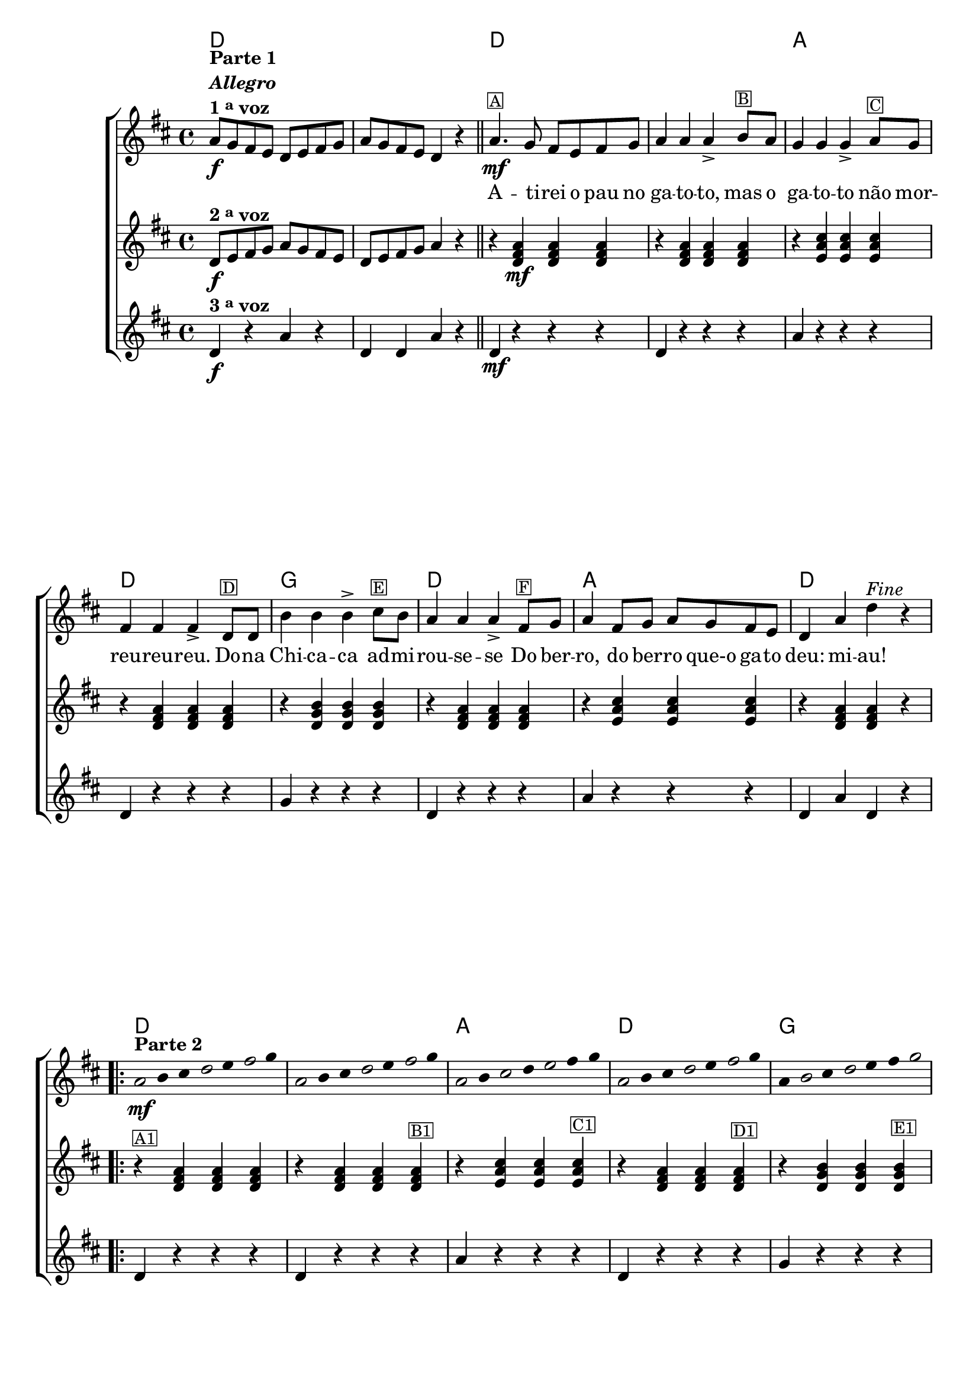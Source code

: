 %% -*- coding: utf-8 -*-
\version "2.16.0"

%%\header { texidoc="Improvisando em Atirei o Pau no Gato"}

\transpose c d {
  <<
    \chords {
      c1 s
      c s
      g
      c
      f
      c
      g
      c
      \repeat volta 2 {
        c s g c f c g c
      }
    }

    \relative c' {

      %% CAVAQUINHO - BANJO
      \tag #'cv {
        \new ChoirStaff <<
          <<
            <<
              \new Staff {
                \override Staff.TimeSignature #'style = #'()
                \override Score.BarNumber #'transparent = ##t
                \time 4/4 
                \key c \major

                g'8\f^\markup {\column {\line {\bold {Parte 1}} \bold {\italic "Allegro"} \line {\bold {1 \tiny \raise #0.5 "a" voz}}}} 
                f e d c d e f 
                g f e d c4 r
                \bar "||"
                g'4.\mf^\markup {\small {\box A}}
                f8 e d e f 
                g4 g g->
                a8^\markup {\small {\box B}} g f4 f f-> 
                g8^\markup {\small {\box C}} f e4 e e->
                c8^\markup {\small {\box D}} c a'4 a a->
                b8^\markup{\small {\box E}} a
                g4 g g-> 
                e8^\markup{\small {\box F}} f g4 e8 f g f e d 
                c4 g' c^\markup {\italic "Fine"} r

                \repeat volta 2 {
                  
                  %% escala de do 1
                  \override Stem #'transparent = ##t
                  \override Beam #'transparent = ##t
                  \once \override Voice.NoteHead #'stencil = #ly:text-interface::print
                  \once \override Voice.NoteHead #'text = #(make-musicglyph-markup "noteheads.s1")
                  g4*4/7\mf^\markup {\bold {Parte 2}}
                  a
                  b

                  \once \override Voice.NoteHead #'stencil = #ly:text-interface::print
                  \once \override Voice.NoteHead #'text = #(make-musicglyph-markup "noteheads.s1")
                  c
                  d

                  \once \override Voice.NoteHead #'stencil = #ly:text-interface::print
                  \once \override Voice.NoteHead #'text = #(make-musicglyph-markup "noteheads.s1")
                  e
                  f

                  %% escala de do 2 ------------------
                  \once \override Voice.NoteHead #'stencil = #ly:text-interface::print
                  \once \override Voice.NoteHead #'text = #(make-musicglyph-markup "noteheads.s1")
                  g,
                  a
                  b

                  \once \override Voice.NoteHead #'stencil = #ly:text-interface::print
                  \once \override Voice.NoteHead #'text = #(make-musicglyph-markup "noteheads.s1")
                  c
                  d

                  \once \override Voice.NoteHead #'stencil = #ly:text-interface::print
                  \once \override Voice.NoteHead #'text = #(make-musicglyph-markup "noteheads.s1")
                  e
                  f

                  %% escala 3 de sol  -------
                  \once \override Voice.NoteHead #'stencil = #ly:text-interface::print
                  \once \override Voice.NoteHead #'text = #(make-musicglyph-markup "noteheads.s1")
                  g,
                  a

                  \once \override Voice.NoteHead #'stencil = #ly:text-interface::print
                  \once \override Voice.NoteHead #'text = #(make-musicglyph-markup "noteheads.s1")
                  b
                  c

                  \once \override Voice.NoteHead #'stencil = #ly:text-interface::print
                  \once \override Voice.NoteHead #'text = #(make-musicglyph-markup "noteheads.s1")
                  d
                  e
                  f

                  %% escala 4 de sol  -------------------------
                  \once \override Voice.NoteHead #'stencil = #ly:text-interface::print
                  \once \override Voice.NoteHead #'text = #(make-musicglyph-markup "noteheads.s1")
                  g,
                  a
                  b

                  \once \override Voice.NoteHead #'stencil = #ly:text-interface::print
                  \once \override Voice.NoteHead #'text = #(make-musicglyph-markup "noteheads.s1")
                  c
                  d

                  \once \override Voice.NoteHead #'stencil = #ly:text-interface::print
                  \once \override Voice.NoteHead #'text = #(make-musicglyph-markup "noteheads.s1")
                  e
                  f


                  %% escala 5 de fa  -------------------------
                  g,
                  \once \override Voice.NoteHead #'stencil = #ly:text-interface::print
                  \once \override Voice.NoteHead #'text = #(make-musicglyph-markup "noteheads.s1")
                  a
                  b

                  \once \override Voice.NoteHead #'stencil = #ly:text-interface::print
                  \once \override Voice.NoteHead #'text = #(make-musicglyph-markup "noteheads.s1")
                  c
                  d
                  e

                  \once \override Voice.NoteHead #'stencil = #ly:text-interface::print
                  \once \override Voice.NoteHead #'text = #(make-musicglyph-markup "noteheads.s1")
                  f

                  %% escala 6 de do -------------------------
                  \once \override Voice.NoteHead #'stencil = #ly:text-interface::print
                  \once \override Voice.NoteHead #'text = #(make-musicglyph-markup "noteheads.s1")
                  g,
                  a
                  b

                  \once \override Voice.NoteHead #'stencil = #ly:text-interface::print
                  \once \override Voice.NoteHead #'text = #(make-musicglyph-markup "noteheads.s1")
                  c
                  d

                  \once \override Voice.NoteHead #'stencil = #ly:text-interface::print
                  \once \override Voice.NoteHead #'text = #(make-musicglyph-markup "noteheads.s1")
                  e
                  f

                  %% escala 7 de sol-------------------------
                  \once \override Voice.NoteHead #'stencil = #ly:text-interface::print
                  \once \override Voice.NoteHead #'text = #(make-musicglyph-markup "noteheads.s1")
                  g,
                  a

                  \once \override Voice.NoteHead #'stencil = #ly:text-interface::print
                  \once \override Voice.NoteHead #'text = #(make-musicglyph-markup "noteheads.s1")
                  b
                  c

                  \once \override Voice.NoteHead #'stencil = #ly:text-interface::print
                  \once \override Voice.NoteHead #'text = #(make-musicglyph-markup "noteheads.s1")
                  d
                  e
                  f


                  %% escala 8 de do-------
                  \once \override Voice.NoteHead #'stencil = #ly:text-interface::print
                  \once \override Voice.NoteHead #'text = #(make-musicglyph-markup "noteheads.s1")
                  g,
                  a
                  b

                  \once \override Voice.NoteHead #'stencil = #ly:text-interface::print
                  \once \override Voice.NoteHead #'text = #(make-musicglyph-markup "noteheads.s1")
                  c
                  d

                  \once \override Voice.NoteHead #'stencil = #ly:text-interface::print
                  \once \override Voice.NoteHead #'text = #(make-musicglyph-markup "noteheads.s1")
                  e
                  f

                }
              }

              \context Lyrics = mainlyrics \lyricmode {
                \skip 1 \skip 1 
                A4. -- ti8 -- rei o pau no ga4 -- to -- to,
                mas8 o ga4 -- to -- to não8 mor -- reu4 -- reu -- reu.
                Do8 -- na Chi4 -- ca -- ca ad8 -- mi -- rou4 -- se -- se
                Do8 ber -- ro,4 do8 ber -- ro que-o ga -- to deu:4 mi -- au!
              }
            >>

            \new Staff {
              \override Staff.TimeSignature #'style = #'()
              \time 4/4 
              \key c \major

              c,8\f^\markup {\bold {2 \tiny \raise #0.5 "a" voz}}
              d e f g f e d c d e f
              g4 r	
              r4
              <c, e g>\mf <c e g> <c e g> 
              r <c e g> <c e g> <c e g>
              r <d g b> <d g b> <d g b>
              r <c e g> <c e g> <c e g>
              r <c f a> <c f a> <c f a>
              r <c e g> <c e g> <c e g> 
              r <d g b> <d g b> <d g b>
              r <c e g> <c e g> r

              %% \repeat \volta 2 
              r^\markup {\small {\box A1}} <c e g> <c e g> <c e g> 
              r <c e g> <c e g> <c e g>^\markup {\small {\box B1}}
              r <d g b> <d g b> <d g b>^\markup {\small {\box C1}}
              r <c e g> <c e g> <c e g>^\markup {\small {\box D1}}
              r <c f a> <c f a> <c f a>^\markup {\small {\box E1}}
              r <c e g> <c e g> <c e g>^\markup {\small {\box F1}}
              r <d g b> <d g b> <d g b>
              r <c e g> <c e g> r
            }

            \new Staff {
              \override Staff.TimeSignature #'style = #'()
              \time 4/4 
              \key c \major

              c4\f^\markup {\bold {3 \tiny \raise #0.5 "a" voz}}
              r g' r
              c, c g' r
              c,4\mf 
              r r r
              c r r r
              g' r r r
              c, r r r
              f r r r
              c r r r
              g' r r r
              c, g' c, r

              %% \repeat \volta 2 
              c r r r
              c r r r
              g' r r r
              c, r r r
              f r r r
              c r r r
              g' r r r
              c, g' c, r
            }
          >>
        >>
      }

      %% BANDOLIM
      \tag #'bd {
        \new ChoirStaff <<
          <<
            <<
              \new Staff {
                \override Staff.TimeSignature #'style = #'()
                \override Score.BarNumber #'transparent = ##t
                \time 4/4 
                \key c \major

                g'8\f^\markup {\column {\line {\bold {Parte 1}} \bold {\italic "Allegro"} \line {\bold {1 \tiny \raise #0.5 "a" voz}}}} 
                f e d c d e f 
                g f e d c4 r
                \bar "||"
                g'4.\mf^\markup {\small {\box A}}
                f8 e d e f 
                g4 g g->
                a8^\markup {\small {\box B}} g f4 f f-> 
                g8^\markup {\small {\box C}} f e4 e e->
                c8^\markup {\small {\box D}} c a'4 a a->
                b8^\markup{\small {\box E}} a
                g4 g g-> 
                e8^\markup{\small {\box F}} f g4 e8 f g f e d 
                c4 g' c^\markup {\italic "Fine"} r

                \repeat volta 2 {
                  \override Stem #'transparent = ##t
                  \override Beam #'transparent = ##t

                  %% escala de do 1
                  \override Stem #'transparent = ##t
                  \override Beam #'transparent = ##t
                  \once \override Voice.NoteHead #'stencil = #ly:text-interface::print
                  \once \override Voice.NoteHead #'text = #(make-musicglyph-markup "noteheads.s1")
                  g4*4/7\mf^\markup {\bold {Parte 2}}
                  a
                  b

                  \once \override Voice.NoteHead #'stencil = #ly:text-interface::print
                  \once \override Voice.NoteHead #'text = #(make-musicglyph-markup "noteheads.s1")
                  c
                  d

                  \once \override Voice.NoteHead #'stencil = #ly:text-interface::print
                  \once \override Voice.NoteHead #'text = #(make-musicglyph-markup "noteheads.s1")
                  e
                  f

                  %% escala de do 2 ------------------
                  \once \override Voice.NoteHead #'stencil = #ly:text-interface::print
                  \once \override Voice.NoteHead #'text = #(make-musicglyph-markup "noteheads.s1")
                  g,
                  a
                  b

                  \once \override Voice.NoteHead #'stencil = #ly:text-interface::print
                  \once \override Voice.NoteHead #'text = #(make-musicglyph-markup "noteheads.s1")
                  c
                  d

                  \once \override Voice.NoteHead #'stencil = #ly:text-interface::print
                  \once \override Voice.NoteHead #'text = #(make-musicglyph-markup "noteheads.s1")
                  e
                  f

                  %% escala 3 de sol  -------
                  \once \override Voice.NoteHead #'stencil = #ly:text-interface::print
                  \once \override Voice.NoteHead #'text = #(make-musicglyph-markup "noteheads.s1")
                  g,
                  a

                  \once \override Voice.NoteHead #'stencil = #ly:text-interface::print
                  \once \override Voice.NoteHead #'text = #(make-musicglyph-markup "noteheads.s1")
                  b
                  c

                  \once \override Voice.NoteHead #'stencil = #ly:text-interface::print
                  \once \override Voice.NoteHead #'text = #(make-musicglyph-markup "noteheads.s1")
                  d
                  e
                  f

                  %% escala 4 de sol  -------------------------
                  \once \override Voice.NoteHead #'stencil = #ly:text-interface::print
                  \once \override Voice.NoteHead #'text = #(make-musicglyph-markup "noteheads.s1")
                  g,
                  a
                  b

                  \once \override Voice.NoteHead #'stencil = #ly:text-interface::print
                  \once \override Voice.NoteHead #'text = #(make-musicglyph-markup "noteheads.s1")
                  c
                  d

                  \once \override Voice.NoteHead #'stencil = #ly:text-interface::print
                  \once \override Voice.NoteHead #'text = #(make-musicglyph-markup "noteheads.s1")
                  e
                  f


                  %% escala 5 de fa  -------------------------
                  g,
                  \once \override Voice.NoteHead #'stencil = #ly:text-interface::print
                  \once \override Voice.NoteHead #'text = #(make-musicglyph-markup "noteheads.s1")
                  a
                  b

                  \once \override Voice.NoteHead #'stencil = #ly:text-interface::print
                  \once \override Voice.NoteHead #'text = #(make-musicglyph-markup "noteheads.s1")
                  c
                  d
                  e

                  \once \override Voice.NoteHead #'stencil = #ly:text-interface::print
                  \once \override Voice.NoteHead #'text = #(make-musicglyph-markup "noteheads.s1")
                  f

                  %% escala 6 de do -------------------------
                  \once \override Voice.NoteHead #'stencil = #ly:text-interface::print
                  \once \override Voice.NoteHead #'text = #(make-musicglyph-markup "noteheads.s1")
                  g,
                  a
                  b

                  \once \override Voice.NoteHead #'stencil = #ly:text-interface::print
                  \once \override Voice.NoteHead #'text = #(make-musicglyph-markup "noteheads.s1")
                  c
                  d

                  \once \override Voice.NoteHead #'stencil = #ly:text-interface::print
                  \once \override Voice.NoteHead #'text = #(make-musicglyph-markup "noteheads.s1")
                  e
                  f

                  %% escala 7 de sol-------------------------
                  \once \override Voice.NoteHead #'stencil = #ly:text-interface::print
                  \once \override Voice.NoteHead #'text = #(make-musicglyph-markup "noteheads.s1")
                  g,
                  a

                  \once \override Voice.NoteHead #'stencil = #ly:text-interface::print
                  \once \override Voice.NoteHead #'text = #(make-musicglyph-markup "noteheads.s1")
                  b
                  c

                  \once \override Voice.NoteHead #'stencil = #ly:text-interface::print
                  \once \override Voice.NoteHead #'text = #(make-musicglyph-markup "noteheads.s1")
                  d
                  e
                  f


                  %% escala 8 de do-------
                  \once \override Voice.NoteHead #'stencil = #ly:text-interface::print
                  \once \override Voice.NoteHead #'text = #(make-musicglyph-markup "noteheads.s1")
                  g,
                  a
                  b

                  \once \override Voice.NoteHead #'stencil = #ly:text-interface::print
                  \once \override Voice.NoteHead #'text = #(make-musicglyph-markup "noteheads.s1")
                  c
                  d

                  \once \override Voice.NoteHead #'stencil = #ly:text-interface::print
                  \once \override Voice.NoteHead #'text = #(make-musicglyph-markup "noteheads.s1")
                  e
                  f
                }
              }

              \context Lyrics = mainlyrics \lyricmode {
                \skip 1 \skip 1 
                A4. -- ti8 -- rei o pau no ga4 -- to -- to,
                mas8 o ga4 -- to -- to não8 mor -- reu4 -- reu -- reu.
                Do8 -- na Chi4 -- ca -- ca ad8 -- mi -- rou4 -- se -- se
                Do8 ber -- ro,4 do8 ber -- ro que-o ga -- to deu:4 mi -- au!
              }
            >>

            \new Staff {
              \override Staff.TimeSignature #'style = #'()
              \time 4/4 
              \key c \major

              c,8\f^\markup {\bold {2 \tiny \raise #0.5 "a" voz}}
              d e f g f e d c d e f
              g4 r	
              r4
              <c, e g>\mf <c e g> <c e g> 
              r <c e g> <c e g> <c e g>
              r <d g b> <d g b> <d g b>
              r <c e g> <c e g> <c e g>
              r <c f a> <c f a> <c f a>
              r <c e g> <c e g> <c e g> 
              r <d g b> <d g b> <d g b>
              r <c e g> <c e g> r

              %% \repeat \volta 2 
              r^\markup {\small {\box A1}} <c e g> <c e g> <c e g> 
              r <c e g> <c e g> <c e g>^\markup {\small {\box B1}}
              r <d g b> <d g b> <d g b>^\markup {\small {\box C1}}
              r <c e g> <c e g> <c e g>^\markup {\small {\box D1}}
              r <c f a> <c f a> <c f a>^\markup {\small {\box E1}}
              r <c e g> <c e g> <c e g>^\markup {\small {\box F1}}
              r <d g b> <d g b> <d g b>
              r <c e g> <c e g> r
            }

            \new Staff {
              \override Staff.TimeSignature #'style = #'()
              \time 4/4 
              \key c \major

              c4\f^\markup {\bold {3 \tiny \raise #0.5 "a" voz}}
              r g' r
              c, c g' r
              c,4\mf 
              r r r
              c r r r
              g' r r r
              c, r r r
              f r r r
              c r r r
              g' r r r
              c, g' c, r

              %% \repeat \volta 2 
              c r r r
              c r r r
              g' r r r
              c, r r r
              f r r r
              c r r r
              g' r r r
              c, g' c, r
            }
          >>
        >>
      }

      %% VIOLA
      \tag #'va {
        \new ChoirStaff <<
          <<
            <<
              \new Staff {
                \override Staff.TimeSignature #'style = #'()
                \override Score.BarNumber #'transparent = ##t
                \time 4/4 
                \key c \major

                g'8\f^\markup {\column {\line {\bold {Parte 1}} \bold {\italic "Allegro"} \line {\bold {1 \tiny \raise #0.5 "a" voz}}}} 
                f e d c d e f 
                g f e d c4 r
                \bar "||"
                g'4.\mf^\markup {\small {\box A}}
                f8 e d e f 
                g4 g g->
                a8^\markup {\small {\box B}} g f4 f f-> 
                g8^\markup {\small {\box C}} f e4 e e->
                c8^\markup {\small {\box D}} c a'4 a a->
                b8^\markup{\small {\box E}} a
                g4 g g-> 
                e8^\markup{\small {\box F}} f g4 e8 f g f e d 
                c4 g' c^\markup {\italic "Fine"} r

                \repeat volta 2 {
                  \override Stem #'transparent = ##t
                  \override Beam #'transparent = ##t

                  %% escala de do 1
                  \override Stem #'transparent = ##t
                  \override Beam #'transparent = ##t
                  \once \override Voice.NoteHead #'stencil = #ly:text-interface::print
                  \once \override Voice.NoteHead #'text = #(make-musicglyph-markup "noteheads.s1")
                  g4*4/7\mf^\markup {\bold {Parte 2}}
                  a
                  b

                  \once \override Voice.NoteHead #'stencil = #ly:text-interface::print
                  \once \override Voice.NoteHead #'text = #(make-musicglyph-markup "noteheads.s1")
                  c
                  d

                  \once \override Voice.NoteHead #'stencil = #ly:text-interface::print
                  \once \override Voice.NoteHead #'text = #(make-musicglyph-markup "noteheads.s1")
                  e
                  f

                  %% escala de do 2 ------------------
                  \once \override Voice.NoteHead #'stencil = #ly:text-interface::print
                  \once \override Voice.NoteHead #'text = #(make-musicglyph-markup "noteheads.s1")
                  g,
                  a
                  b

                  \once \override Voice.NoteHead #'stencil = #ly:text-interface::print
                  \once \override Voice.NoteHead #'text = #(make-musicglyph-markup "noteheads.s1")
                  c
                  d

                  \once \override Voice.NoteHead #'stencil = #ly:text-interface::print
                  \once \override Voice.NoteHead #'text = #(make-musicglyph-markup "noteheads.s1")
                  e
                  f

                  %% escala 3 de sol  -------
                  \once \override Voice.NoteHead #'stencil = #ly:text-interface::print
                  \once \override Voice.NoteHead #'text = #(make-musicglyph-markup "noteheads.s1")
                  g,
                  a

                  \once \override Voice.NoteHead #'stencil = #ly:text-interface::print
                  \once \override Voice.NoteHead #'text = #(make-musicglyph-markup "noteheads.s1")
                  b
                  c

                  \once \override Voice.NoteHead #'stencil = #ly:text-interface::print
                  \once \override Voice.NoteHead #'text = #(make-musicglyph-markup "noteheads.s1")
                  d
                  e
                  f

                  %% escala 4 de sol  -------------------------
                  \once \override Voice.NoteHead #'stencil = #ly:text-interface::print
                  \once \override Voice.NoteHead #'text = #(make-musicglyph-markup "noteheads.s1")
                  g,
                  a
                  b

                  \once \override Voice.NoteHead #'stencil = #ly:text-interface::print
                  \once \override Voice.NoteHead #'text = #(make-musicglyph-markup "noteheads.s1")
                  c
                  d

                  \once \override Voice.NoteHead #'stencil = #ly:text-interface::print
                  \once \override Voice.NoteHead #'text = #(make-musicglyph-markup "noteheads.s1")
                  e
                  f


                  %% escala 5 de fa  -------------------------
                  g,
                  \once \override Voice.NoteHead #'stencil = #ly:text-interface::print
                  \once \override Voice.NoteHead #'text = #(make-musicglyph-markup "noteheads.s1")
                  a
                  b

                  \once \override Voice.NoteHead #'stencil = #ly:text-interface::print
                  \once \override Voice.NoteHead #'text = #(make-musicglyph-markup "noteheads.s1")
                  c
                  d
                  e

                  \once \override Voice.NoteHead #'stencil = #ly:text-interface::print
                  \once \override Voice.NoteHead #'text = #(make-musicglyph-markup "noteheads.s1")
                  f

                  %% escala 6 de do -------------------------
                  \once \override Voice.NoteHead #'stencil = #ly:text-interface::print
                  \once \override Voice.NoteHead #'text = #(make-musicglyph-markup "noteheads.s1")
                  g,
                  a
                  b

                  \once \override Voice.NoteHead #'stencil = #ly:text-interface::print
                  \once \override Voice.NoteHead #'text = #(make-musicglyph-markup "noteheads.s1")
                  c
                  d

                  \once \override Voice.NoteHead #'stencil = #ly:text-interface::print
                  \once \override Voice.NoteHead #'text = #(make-musicglyph-markup "noteheads.s1")
                  e
                  f

                  %% escala 7 de sol-------------------------
                  \once \override Voice.NoteHead #'stencil = #ly:text-interface::print
                  \once \override Voice.NoteHead #'text = #(make-musicglyph-markup "noteheads.s1")
                  g,
                  a

                  \once \override Voice.NoteHead #'stencil = #ly:text-interface::print
                  \once \override Voice.NoteHead #'text = #(make-musicglyph-markup "noteheads.s1")
                  b
                  c

                  \once \override Voice.NoteHead #'stencil = #ly:text-interface::print
                  \once \override Voice.NoteHead #'text = #(make-musicglyph-markup "noteheads.s1")
                  d
                  e
                  f


                  %% escala 8 de do-------
                  \once \override Voice.NoteHead #'stencil = #ly:text-interface::print
                  \once \override Voice.NoteHead #'text = #(make-musicglyph-markup "noteheads.s1")
                  g,
                  a
                  b

                  \once \override Voice.NoteHead #'stencil = #ly:text-interface::print
                  \once \override Voice.NoteHead #'text = #(make-musicglyph-markup "noteheads.s1")
                  c
                  d

                  \once \override Voice.NoteHead #'stencil = #ly:text-interface::print
                  \once \override Voice.NoteHead #'text = #(make-musicglyph-markup "noteheads.s1")
                  e
                  f
                }
              }

              \context Lyrics = mainlyrics \lyricmode {
                \skip 1 \skip 1 
                A4. -- ti8 -- rei o pau no ga4 -- to -- to,
                mas8 o ga4 -- to -- to não8 mor -- reu4 -- reu -- reu.
                Do8 -- na Chi4 -- ca -- ca ad8 -- mi -- rou4 -- se -- se
                Do8 ber -- ro,4 do8 ber -- ro que-o ga -- to deu:4 mi -- au!
              }
            >>

            \new Staff {
              \override Staff.TimeSignature #'style = #'()
              \time 4/4 
              \key c \major

              c,8\f^\markup {\bold {2 \tiny \raise #0.5 "a" voz}}
              d e f g f e d c d e f
              g4 r	
              r4
              <c, e g>\mf <c e g> <c e g> 
              r <c e g> <c e g> <c e g>
              r <d g b> <d g b> <d g b>
              r <c e g> <c e g> <c e g>
              r <c f a> <c f a> <c f a>
              r <c e g> <c e g> <c e g> 
              r <d g b> <d g b> <d g b>
              r <c e g> <c e g> r

              %% \repeat \volta 2 
              r^\markup {\small {\box A1}} <c e g> <c e g> <c e g> 
              r <c e g> <c e g> <c e g>^\markup {\small {\box B1}}
              r <d g b> <d g b> <d g b>^\markup {\small {\box C1}}
              r <c e g> <c e g> <c e g>^\markup {\small {\box D1}}
              r <c f a> <c f a> <c f a>^\markup {\small {\box E1}}
              r <c e g> <c e g> <c e g>^\markup {\small {\box F1}}
              r <d g b> <d g b> <d g b>
              r <c e g> <c e g> r
            }

            \new Staff {
              \override Staff.TimeSignature #'style = #'()
              \time 4/4 
              \key c \major

              c4\f^\markup {\bold {3 \tiny \raise #0.5 "a" voz}}
              r g' r
              c, c g' r
              c,4\mf 
              r r r
              c r r r
              g' r r r
              c, r r r
              f r r r
              c r r r
              g' r r r
              c, g' c, r

              %% \repeat \volta 2 
              c r r r
              c r r r
              g' r r r
              c, r r r
              f r r r
              c r r r
              g' r r r
              c, g' c, r
            }
          >>
        >>
      }

      %% VIOLÃO TENOR
      \tag #'vt {
        \new ChoirStaff <<
          <<
            <<
              \new Staff {
                \override Staff.TimeSignature #'style = #'()
                \override Score.BarNumber #'transparent = ##t
                \time 4/4 
                \key c \major
                \clef "G_8"

                g8\f^\markup {\column {\line {\bold {Parte 1}} \bold {\italic "Allegro"} \line {\bold {1 \tiny \raise #0.5 "a" voz}}}} 
                f e d c d e f 
                g f e d c4 r
                \bar "||"
                g'4.\mf^\markup {\small {\box A}}
                f8 e d e f 
                g4 g g->
                a8^\markup {\small {\box B}} g f4 f f-> 
                g8^\markup {\small {\box C}} f e4 e e->
                c8^\markup {\small {\box D}} c a'4 a a->
                b8^\markup{\small {\box E}} a
                g4 g g-> 
                e8^\markup{\small {\box F}} f g4 e8 f g f e d 
                c4 g' c^\markup {\italic "Fine"} r

                \repeat volta 2 {
                  \override Stem #'transparent = ##t
                  \override Beam #'transparent = ##t

                  %% escala de do 1
                  \override Stem #'transparent = ##t
                  \override Beam #'transparent = ##t
                  \once \override Voice.NoteHead #'stencil = #ly:text-interface::print
                  \once \override Voice.NoteHead #'text = #(make-musicglyph-markup "noteheads.s1")
                  g4*4/7\mf^\markup {\bold {Parte 2}}
                  a
                  b

                  \once \override Voice.NoteHead #'stencil = #ly:text-interface::print
                  \once \override Voice.NoteHead #'text = #(make-musicglyph-markup "noteheads.s1")
                  c
                  d

                  \once \override Voice.NoteHead #'stencil = #ly:text-interface::print
                  \once \override Voice.NoteHead #'text = #(make-musicglyph-markup "noteheads.s1")
                  e
                  f

                  %% escala de do 2 ------------------
                  \once \override Voice.NoteHead #'stencil = #ly:text-interface::print
                  \once \override Voice.NoteHead #'text = #(make-musicglyph-markup "noteheads.s1")
                  g,
                  a
                  b

                  \once \override Voice.NoteHead #'stencil = #ly:text-interface::print
                  \once \override Voice.NoteHead #'text = #(make-musicglyph-markup "noteheads.s1")
                  c
                  d

                  \once \override Voice.NoteHead #'stencil = #ly:text-interface::print
                  \once \override Voice.NoteHead #'text = #(make-musicglyph-markup "noteheads.s1")
                  e
                  f

                  %% escala 3 de sol  -------
                  \once \override Voice.NoteHead #'stencil = #ly:text-interface::print
                  \once \override Voice.NoteHead #'text = #(make-musicglyph-markup "noteheads.s1")
                  g,
                  a

                  \once \override Voice.NoteHead #'stencil = #ly:text-interface::print
                  \once \override Voice.NoteHead #'text = #(make-musicglyph-markup "noteheads.s1")
                  b
                  c

                  \once \override Voice.NoteHead #'stencil = #ly:text-interface::print
                  \once \override Voice.NoteHead #'text = #(make-musicglyph-markup "noteheads.s1")
                  d
                  e
                  f

                  %% escala 4 de sol  -------------------------
                  \once \override Voice.NoteHead #'stencil = #ly:text-interface::print
                  \once \override Voice.NoteHead #'text = #(make-musicglyph-markup "noteheads.s1")
                  g,
                  a
                  b

                  \once \override Voice.NoteHead #'stencil = #ly:text-interface::print
                  \once \override Voice.NoteHead #'text = #(make-musicglyph-markup "noteheads.s1")
                  c
                  d

                  \once \override Voice.NoteHead #'stencil = #ly:text-interface::print
                  \once \override Voice.NoteHead #'text = #(make-musicglyph-markup "noteheads.s1")
                  e
                  f


                  %% escala 5 de fa  -------------------------
                  g,
                  \once \override Voice.NoteHead #'stencil = #ly:text-interface::print
                  \once \override Voice.NoteHead #'text = #(make-musicglyph-markup "noteheads.s1")
                  a
                  b

                  \once \override Voice.NoteHead #'stencil = #ly:text-interface::print
                  \once \override Voice.NoteHead #'text = #(make-musicglyph-markup "noteheads.s1")
                  c
                  d
                  e

                  \once \override Voice.NoteHead #'stencil = #ly:text-interface::print
                  \once \override Voice.NoteHead #'text = #(make-musicglyph-markup "noteheads.s1")
                  f

                  %% escala 6 de do -------------------------
                  \once \override Voice.NoteHead #'stencil = #ly:text-interface::print
                  \once \override Voice.NoteHead #'text = #(make-musicglyph-markup "noteheads.s1")
                  g,
                  a
                  b

                  \once \override Voice.NoteHead #'stencil = #ly:text-interface::print
                  \once \override Voice.NoteHead #'text = #(make-musicglyph-markup "noteheads.s1")
                  c
                  d

                  \once \override Voice.NoteHead #'stencil = #ly:text-interface::print
                  \once \override Voice.NoteHead #'text = #(make-musicglyph-markup "noteheads.s1")
                  e
                  f

                  %% escala 7 de sol-------------------------
                  \once \override Voice.NoteHead #'stencil = #ly:text-interface::print
                  \once \override Voice.NoteHead #'text = #(make-musicglyph-markup "noteheads.s1")
                  g,
                  a

                  \once \override Voice.NoteHead #'stencil = #ly:text-interface::print
                  \once \override Voice.NoteHead #'text = #(make-musicglyph-markup "noteheads.s1")
                  b
                  c

                  \once \override Voice.NoteHead #'stencil = #ly:text-interface::print
                  \once \override Voice.NoteHead #'text = #(make-musicglyph-markup "noteheads.s1")
                  d
                  e
                  f


                  %% escala 8 de do-------
                  \once \override Voice.NoteHead #'stencil = #ly:text-interface::print
                  \once \override Voice.NoteHead #'text = #(make-musicglyph-markup "noteheads.s1")
                  g,
                  a
                  b

                  \once \override Voice.NoteHead #'stencil = #ly:text-interface::print
                  \once \override Voice.NoteHead #'text = #(make-musicglyph-markup "noteheads.s1")
                  c
                  d

                  \once \override Voice.NoteHead #'stencil = #ly:text-interface::print
                  \once \override Voice.NoteHead #'text = #(make-musicglyph-markup "noteheads.s1")
                  e
                  f
                }
              }

              \context Lyrics = mainlyrics \lyricmode {
                \skip 1 \skip 1 
                A4. -- ti8 -- rei o pau no ga4 -- to -- to,
                mas8 o ga4 -- to -- to não8 mor -- reu4 -- reu -- reu.
                Do8 -- na Chi4 -- ca -- ca ad8 -- mi -- rou4 -- se -- se
                Do8 ber -- ro,4 do8 ber -- ro que-o ga -- to deu:4 mi -- au!
              }
            >>

            \new Staff {
              \override Staff.TimeSignature #'style = #'()
              \time 4/4 
              \key c \major
              \clef "G_8"

              c,8\f^\markup {\bold {2 \tiny \raise #0.5 "a" voz}}
              d e f g f e d c d e f
              g4 r	
              r4
              <c, e g>\mf <c e g> <c e g> 
              r <c e g> <c e g> <c e g>
              r <d g b> <d g b> <d g b>
              r <c e g> <c e g> <c e g>
              r <c f a> <c f a> <c f a>
              r <c e g> <c e g> <c e g> 
              r <d g b> <d g b> <d g b>
              r <c e g> <c e g> r

              %% \repeat \volta 2 
              r^\markup {\small {\box A1}} <c e g> <c e g> <c e g> 
              r <c e g> <c e g> <c e g>^\markup {\small {\box B1}}
              r <d g b> <d g b> <d g b>^\markup {\small {\box C1}}
              r <c e g> <c e g> <c e g>^\markup {\small {\box D1}}
              r <c f a> <c f a> <c f a>^\markup {\small {\box E1}}
              r <c e g> <c e g> <c e g>^\markup {\small {\box F1}}
              r <d g b> <d g b> <d g b>
              r <c e g> <c e g> r
            }

            \new Staff {
              \override Staff.TimeSignature #'style = #'()
              \time 4/4 
              \key c \major
              \clef "G_8"

              c4\f^\markup {\bold {3 \tiny \raise #0.5 "a" voz}}
              r g' r
              c, c g' r
              c,4\mf 
              r r r
              c r r r
              g' r r r
              c, r r r
              f r r r
              c r r r
              g' r r r
              c, g' c, r

              %% \repeat \volta 2 
              c r r r
              c r r r
              g' r r r
              c, r r r
              f r r r
              c r r r
              g' r r r
              c, g' c, r
            }
          >>
        >>
      }

      %% VIOLÃO
      \tag #'vi {
        \new ChoirStaff <<
          <<
            <<
              \new Staff {
                \override Staff.TimeSignature #'style = #'()
                \override Score.BarNumber #'transparent = ##t
                \time 4/4 
                \key c \major
                \clef "G_8"

                g'8\f^\markup {\column {\line {\bold {Parte 1}} \bold {\italic "Allegro"} \line {\bold {1 \tiny \raise #0.5 "a" voz}}}} 
                f e d c d e f 
                g f e d c4 r
                \bar "||"
                g'4.\mf^\markup {\small {\box A}}
                f8 e d e f 
                g4 g g->
                a8^\markup {\small {\box B}} g f4 f f-> 
                g8^\markup {\small {\box C}} f e4 e e->
                c8^\markup {\small {\box D}} c a'4 a a->
                b8^\markup{\small {\box E}} a
                g4 g g-> 
                e8^\markup{\small {\box F}} f g4 e8 f g f e d 
                c4 g' c^\markup {\italic "Fine"} r

                \repeat volta 2 {
                  \override Stem #'transparent = ##t
                  \override Beam #'transparent = ##t

                  %% escala de do 1
                  \override Stem #'transparent = ##t
                  \override Beam #'transparent = ##t
                  \once \override Voice.NoteHead #'stencil = #ly:text-interface::print
                  \once \override Voice.NoteHead #'text = #(make-musicglyph-markup "noteheads.s1")
                  g4*4/7\mf^\markup {\bold {Parte 2}}
                  a
                  b

                  \once \override Voice.NoteHead #'stencil = #ly:text-interface::print
                  \once \override Voice.NoteHead #'text = #(make-musicglyph-markup "noteheads.s1")
                  c
                  d

                  \once \override Voice.NoteHead #'stencil = #ly:text-interface::print
                  \once \override Voice.NoteHead #'text = #(make-musicglyph-markup "noteheads.s1")
                  e
                  f

                  %% escala de do 2 ------------------
                  \once \override Voice.NoteHead #'stencil = #ly:text-interface::print
                  \once \override Voice.NoteHead #'text = #(make-musicglyph-markup "noteheads.s1")
                  g,
                  a
                  b

                  \once \override Voice.NoteHead #'stencil = #ly:text-interface::print
                  \once \override Voice.NoteHead #'text = #(make-musicglyph-markup "noteheads.s1")
                  c
                  d

                  \once \override Voice.NoteHead #'stencil = #ly:text-interface::print
                  \once \override Voice.NoteHead #'text = #(make-musicglyph-markup "noteheads.s1")
                  e
                  f

                  %% escala 3 de sol  -------
                  \once \override Voice.NoteHead #'stencil = #ly:text-interface::print
                  \once \override Voice.NoteHead #'text = #(make-musicglyph-markup "noteheads.s1")
                  g,
                  a

                  \once \override Voice.NoteHead #'stencil = #ly:text-interface::print
                  \once \override Voice.NoteHead #'text = #(make-musicglyph-markup "noteheads.s1")
                  b
                  c

                  \once \override Voice.NoteHead #'stencil = #ly:text-interface::print
                  \once \override Voice.NoteHead #'text = #(make-musicglyph-markup "noteheads.s1")
                  d
                  e
                  f

                  %% escala 4 de sol  -------------------------
                  \once \override Voice.NoteHead #'stencil = #ly:text-interface::print
                  \once \override Voice.NoteHead #'text = #(make-musicglyph-markup "noteheads.s1")
                  g,
                  a
                  b

                  \once \override Voice.NoteHead #'stencil = #ly:text-interface::print
                  \once \override Voice.NoteHead #'text = #(make-musicglyph-markup "noteheads.s1")
                  c
                  d

                  \once \override Voice.NoteHead #'stencil = #ly:text-interface::print
                  \once \override Voice.NoteHead #'text = #(make-musicglyph-markup "noteheads.s1")
                  e
                  f


                  %% escala 5 de fa  -------------------------
                  g,
                  \once \override Voice.NoteHead #'stencil = #ly:text-interface::print
                  \once \override Voice.NoteHead #'text = #(make-musicglyph-markup "noteheads.s1")
                  a
                  b

                  \once \override Voice.NoteHead #'stencil = #ly:text-interface::print
                  \once \override Voice.NoteHead #'text = #(make-musicglyph-markup "noteheads.s1")
                  c
                  d
                  e

                  \once \override Voice.NoteHead #'stencil = #ly:text-interface::print
                  \once \override Voice.NoteHead #'text = #(make-musicglyph-markup "noteheads.s1")
                  f

                  %% escala 6 de do -------------------------
                  \once \override Voice.NoteHead #'stencil = #ly:text-interface::print
                  \once \override Voice.NoteHead #'text = #(make-musicglyph-markup "noteheads.s1")
                  g,
                  a
                  b

                  \once \override Voice.NoteHead #'stencil = #ly:text-interface::print
                  \once \override Voice.NoteHead #'text = #(make-musicglyph-markup "noteheads.s1")
                  c
                  d

                  \once \override Voice.NoteHead #'stencil = #ly:text-interface::print
                  \once \override Voice.NoteHead #'text = #(make-musicglyph-markup "noteheads.s1")
                  e
                  f

                  %% escala 7 de sol-------------------------
                  \once \override Voice.NoteHead #'stencil = #ly:text-interface::print
                  \once \override Voice.NoteHead #'text = #(make-musicglyph-markup "noteheads.s1")
                  g,
                  a

                  \once \override Voice.NoteHead #'stencil = #ly:text-interface::print
                  \once \override Voice.NoteHead #'text = #(make-musicglyph-markup "noteheads.s1")
                  b
                  c

                  \once \override Voice.NoteHead #'stencil = #ly:text-interface::print
                  \once \override Voice.NoteHead #'text = #(make-musicglyph-markup "noteheads.s1")
                  d
                  e
                  f


                  %% escala 8 de do-------
                  \once \override Voice.NoteHead #'stencil = #ly:text-interface::print
                  \once \override Voice.NoteHead #'text = #(make-musicglyph-markup "noteheads.s1")
                  g,
                  a
                  b

                  \once \override Voice.NoteHead #'stencil = #ly:text-interface::print
                  \once \override Voice.NoteHead #'text = #(make-musicglyph-markup "noteheads.s1")
                  c
                  d

                  \once \override Voice.NoteHead #'stencil = #ly:text-interface::print
                  \once \override Voice.NoteHead #'text = #(make-musicglyph-markup "noteheads.s1")
                  e
                  f
                }
              }

              \context Lyrics = mainlyrics \lyricmode {
                \skip 1 \skip 1 
                A4. -- ti8 -- rei o pau no ga4 -- to -- to,
                mas8 o ga4 -- to -- to não8 mor -- reu4 -- reu -- reu.
                Do8 -- na Chi4 -- ca -- ca ad8 -- mi -- rou4 -- se -- se
                Do8 ber -- ro,4 do8 ber -- ro que-o ga -- to deu:4 mi -- au!
              }
            >>

            \new Staff {
              \override Staff.TimeSignature #'style = #'()
              \time 4/4 
              \key c \major
              \clef "G_8"

              c,8\f^\markup {\bold {2 \tiny \raise #0.5 "a" voz}}
              d e f g f e d c d e f
              g4 r	
              r4
              <c, e g>\mf <c e g> <c e g> 
              r <c e g> <c e g> <c e g>
              r <d g b> <d g b> <d g b>
              r <c e g> <c e g> <c e g>
              r <c f a> <c f a> <c f a>
              r <c e g> <c e g> <c e g> 
              r <d g b> <d g b> <d g b>
              r <c e g> <c e g> r

              %% \repeat \volta 2 
              r^\markup {\small {\box A1}} <c e g> <c e g> <c e g> 
              r <c e g> <c e g> <c e g>^\markup {\small {\box B1}}
              r <d g b> <d g b> <d g b>^\markup {\small {\box C1}}
              r <c e g> <c e g> <c e g>^\markup {\small {\box D1}}
              r <c f a> <c f a> <c f a>^\markup {\small {\box E1}}
              r <c e g> <c e g> <c e g>^\markup {\small {\box F1}}
              r <d g b> <d g b> <d g b>
              r <c e g> <c e g> r
            }

            \new Staff {
              \override Staff.TimeSignature #'style = #'()
              \time 4/4 
              \key c \major
              \clef "G_8"

              c4\f^\markup {\bold {3 \tiny \raise #0.5 "a" voz}}
              r g' r
              c, c g' r
              c,4\mf 
              r r r
              c r r r
              g' r r r
              c, r r r
              f r r r
              c r r r
              g' r r r
              c, g' c, r

              %% \repeat \volta 2 
              c r r r
              c r r r
              g' r r r
              c, r r r
              f r r r
              c r r r
              g' r r r
              c, g' c, r
            }
          >>
        >>
      }

      %% BAIXO - BAIXOLÃO
      \tag #'bx {
        \new ChoirStaff <<
          <<
            <<
              \new Staff {
                \override Staff.TimeSignature #'style = #'()
                \override Score.BarNumber #'transparent = ##t
                \time 4/4 
                \key c \major
                \clef bass

                g'8\f^\markup {\column {\line {\bold {Parte 1}} \bold {\italic "Allegro"} \line {\bold {1 \tiny \raise #0.5 "a" voz}}}} 
                f e d c d e f 
                g f e d c4 r
                \bar "||"
                g'4.\mf^\markup {\small {\box A}}
                f8 e d e f 
                g4 g g->
                a8^\markup {\small {\box B}} g f4 f f-> 
                g8^\markup {\small {\box C}} f e4 e e->
                c8^\markup {\small {\box D}} c a4 a a->
                b8^\markup{\small {\box E}} a
                g4 g g-> 
                e'8^\markup{\small {\box F}} f g4 e8 f g f e d 
                c4 g' c,^\markup {\italic "Fine"} r

                \repeat volta 2 {
                  \override Stem #'transparent = ##t
                  \override Beam #'transparent = ##t

                  %% escala de do 1
                  \override Stem #'transparent = ##t
                  \override Beam #'transparent = ##t
                  \once \override Voice.NoteHead #'stencil = #ly:text-interface::print
                  \once \override Voice.NoteHead #'text = #(make-musicglyph-markup "noteheads.s1")
                  g4*4/7\mf^\markup {\bold {Parte 2}}
                  a
                  b

                  \once \override Voice.NoteHead #'stencil = #ly:text-interface::print
                  \once \override Voice.NoteHead #'text = #(make-musicglyph-markup "noteheads.s1")
                  c
                  d

                  \once \override Voice.NoteHead #'stencil = #ly:text-interface::print
                  \once \override Voice.NoteHead #'text = #(make-musicglyph-markup "noteheads.s1")
                  e
                  f

                  %% escala de do 2 ------------------
                  \once \override Voice.NoteHead #'stencil = #ly:text-interface::print
                  \once \override Voice.NoteHead #'text = #(make-musicglyph-markup "noteheads.s1")
                  g,
                  a
                  b

                  \once \override Voice.NoteHead #'stencil = #ly:text-interface::print
                  \once \override Voice.NoteHead #'text = #(make-musicglyph-markup "noteheads.s1")
                  c
                  d

                  \once \override Voice.NoteHead #'stencil = #ly:text-interface::print
                  \once \override Voice.NoteHead #'text = #(make-musicglyph-markup "noteheads.s1")
                  e
                  f

                  %% escala 3 de sol  -------
                  \once \override Voice.NoteHead #'stencil = #ly:text-interface::print
                  \once \override Voice.NoteHead #'text = #(make-musicglyph-markup "noteheads.s1")
                  g,
                  a

                  \once \override Voice.NoteHead #'stencil = #ly:text-interface::print
                  \once \override Voice.NoteHead #'text = #(make-musicglyph-markup "noteheads.s1")
                  b
                  c

                  \once \override Voice.NoteHead #'stencil = #ly:text-interface::print
                  \once \override Voice.NoteHead #'text = #(make-musicglyph-markup "noteheads.s1")
                  d
                  e
                  f

                  %% escala 4 de sol  -------------------------
                  \once \override Voice.NoteHead #'stencil = #ly:text-interface::print
                  \once \override Voice.NoteHead #'text = #(make-musicglyph-markup "noteheads.s1")
                  g,
                  a
                  b

                  \once \override Voice.NoteHead #'stencil = #ly:text-interface::print
                  \once \override Voice.NoteHead #'text = #(make-musicglyph-markup "noteheads.s1")
                  c
                  d

                  \once \override Voice.NoteHead #'stencil = #ly:text-interface::print
                  \once \override Voice.NoteHead #'text = #(make-musicglyph-markup "noteheads.s1")
                  e
                  f


                  %% escala 5 de fa  -------------------------
                  g,
                  \once \override Voice.NoteHead #'stencil = #ly:text-interface::print
                  \once \override Voice.NoteHead #'text = #(make-musicglyph-markup "noteheads.s1")
                  a
                  b

                  \once \override Voice.NoteHead #'stencil = #ly:text-interface::print
                  \once \override Voice.NoteHead #'text = #(make-musicglyph-markup "noteheads.s1")
                  c
                  d
                  e

                  \once \override Voice.NoteHead #'stencil = #ly:text-interface::print
                  \once \override Voice.NoteHead #'text = #(make-musicglyph-markup "noteheads.s1")
                  f

                  %% escala 6 de do -------------------------
                  \once \override Voice.NoteHead #'stencil = #ly:text-interface::print
                  \once \override Voice.NoteHead #'text = #(make-musicglyph-markup "noteheads.s1")
                  g,
                  a
                  b

                  \once \override Voice.NoteHead #'stencil = #ly:text-interface::print
                  \once \override Voice.NoteHead #'text = #(make-musicglyph-markup "noteheads.s1")
                  c
                  d

                  \once \override Voice.NoteHead #'stencil = #ly:text-interface::print
                  \once \override Voice.NoteHead #'text = #(make-musicglyph-markup "noteheads.s1")
                  e
                  f

                  %% escala 7 de sol-------------------------
                  \once \override Voice.NoteHead #'stencil = #ly:text-interface::print
                  \once \override Voice.NoteHead #'text = #(make-musicglyph-markup "noteheads.s1")
                  g,
                  a

                  \once \override Voice.NoteHead #'stencil = #ly:text-interface::print
                  \once \override Voice.NoteHead #'text = #(make-musicglyph-markup "noteheads.s1")
                  b
                  c

                  \once \override Voice.NoteHead #'stencil = #ly:text-interface::print
                  \once \override Voice.NoteHead #'text = #(make-musicglyph-markup "noteheads.s1")
                  d
                  e
                  f


                  %% escala 8 de do-------
                  \once \override Voice.NoteHead #'stencil = #ly:text-interface::print
                  \once \override Voice.NoteHead #'text = #(make-musicglyph-markup "noteheads.s1")
                  g,
                  a
                  b

                  \once \override Voice.NoteHead #'stencil = #ly:text-interface::print
                  \once \override Voice.NoteHead #'text = #(make-musicglyph-markup "noteheads.s1")
                  c
                  d

                  \once \override Voice.NoteHead #'stencil = #ly:text-interface::print
                  \once \override Voice.NoteHead #'text = #(make-musicglyph-markup "noteheads.s1")
                  e
                  f
                }
              }

              \context Lyrics = mainlyrics \lyricmode {
                \skip 1 \skip 1 
                A4. -- ti8 -- rei o pau no ga4 -- to -- to,
                mas8 o ga4 -- to -- to não8 mor -- reu4 -- reu -- reu.
                Do8 -- na Chi4 -- ca -- ca ad8 -- mi -- rou4 -- se -- se
                Do8 ber -- ro,4 do8 ber -- ro que-o ga -- to deu:4 mi -- au!
              }
            >>

            \new Staff {
              \override Staff.TimeSignature #'style = #'()
              \time 4/4 
              \key c \major
              \clef bass

              c8\f^\markup {\bold {2 \tiny \raise #0.5 "a" voz}}
              d e f g f e d c d e f
              g4 r	
              r4
              <c, e g>\mf <c e g> <c e g> 
              r <c e g> <c e g> <c e g>
              r <b d g> <b d g> <b d g>
              r <c e g> <c e g> <c e g>
              r <c f a> <c f a> <c f a>
              r <c e g> <c e g> <c e g> 
              r <b d g> <b d g> <b d g>
              r <c e g> <c e g> r

              %% \repeat \volta 2 
              r^\markup {\small {\box A1}} <c e g> <c e g> <c e g> 
              r <c e g> <c e g> <c e g>^\markup {\small {\box B1}}
              r <b d g> <b d g> <b d g>^\markup {\small {\box C1}}
              r <c e g> <c e g> <c e g>^\markup {\small {\box D1}}
              r <c f a> <c f a> <c f a>^\markup {\small {\box E1}}
              r <c e g> <c e g> <c e g>^\markup {\small {\box F1}}
              r <b d g> <b d g> <b d g>
              r <c e g> <c e g> r
            }

            \new Staff {
              \override Staff.TimeSignature #'style = #'()
              \time 4/4 
              \key c \major
              \clef bass

              c4\f^\markup {\bold {3 \tiny \raise #0.5 "a" voz}}
              r g' r
              c, c g' r
              c,4\mf 
              r r r
              c r r r
              g' r r r
              c, r r r
              f r r r
              c r r r
              g' r r r
              c, g' c, r

              %% \repeat \volta 2 
              c r r r
              c r r r
              g' r r r
              c, r r r
              f r r r
              c r r r
              g' r r r
              c, g' c, r
            }
          >>
        >>
      }

      %% END DOCUMENT
    }
  >>
}